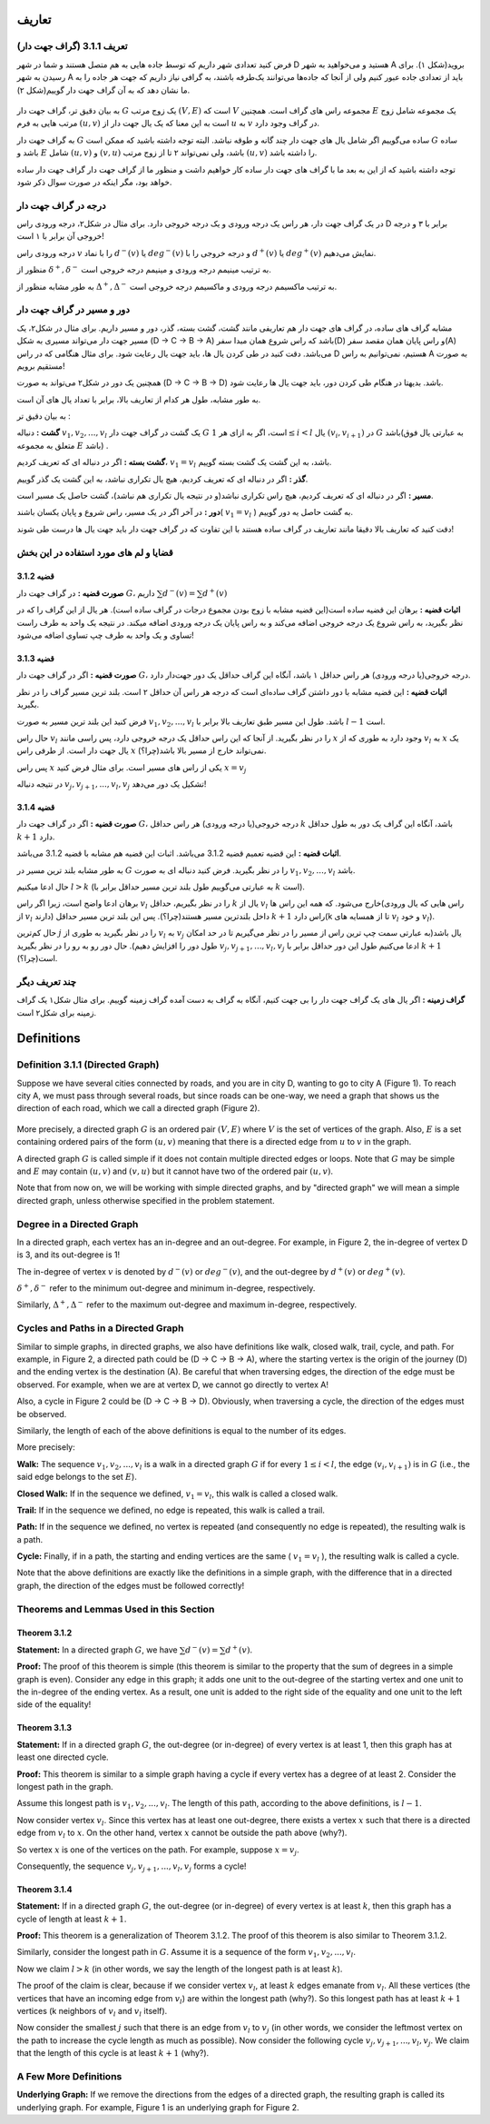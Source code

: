 تعاریف
=============

تعریف 3.1.1 (گراف جهت دار)
---------------------------
فرض کنید تعدادی شهر داریم که توسط جاده هایی به هم متصل هستند و شما در شهر D هستید و می‌خواهید به شهر A بروید(شکل ۱).
برای رسیدن به شهر A باید از تعدادی جاده عبور کنیم ولی از آنجا که جاده‌ها می‌توانند یک‌طرفه باشند، به گرافی نیاز داریم که جهت هر جاده را به ما نشان دهد که به آن گراف جهت دار گوییم(شکل ۲).

.. figure:: /_static/dot/Simple_Graph.svg
   :width: 50%
   :align: center
   :alt: اگه اینترنت یارو آشغال باشه این میاد

.. figure:: /_static/dot/Simple_Directed_Graph.svg
   :width: 50%
   :align: center
   :alt: اگه اینترنت یارو آشغال باشه این میاد

به بیان دقیق تر، گراف جهت دار 
:math:`G`
یک زوج مرتب
:math:`(V, E)`
است که :math:`V` مجموعه راس های گراف است. همچنین :math:`E` یک مجموعه شامل زوج مرتب هایی به فرم
:math:`(u, v)`
است به این معنا که یک یال جهت دار از 
:math:`u`
به 
:math:`v`
در گراف وجود دارد.

به گراف جهت دار 
:math:`G`
ساده می‌گوییم اگر شامل یال های جهت دار چند گانه و طوقه نباشد. البته توجه داشته باشید که ممکن است 
:math:`G`
ساده باشد و :math:`E` شامل 
:math:`(u, v)`
و
:math:`(v, u)`
باشد، ولی نمی‌تواند ۲ تا از زوج مرتب 
:math:`(u, v)`	
را داشته باشد.

توجه داشته باشید که از این به بعد ما با گراف های جهت دار ساده کار خواهیم داشت و منظور ما از گراف جهت دار گراف جهت دار ساده خواهد بود، مگر اینکه در صورت سوال ذکر شود.

درجه در گراف جهت دار
--------------------------------
در یک گراف جهت دار، هر راس یک درجه ورودی و یک درجه خروجی دارد. برای مثال در شکل۲، درجه ورودی راس D برابر با ۳ و درجه خروجی آن برابر با ۱ است!

درجه ورودی راس :math:`v` را با نماد 
:math:`d^{−}(v)`
یا
:math:`deg^{−}(v)`
و درجه خروجی را با 
:math:`d^{+}(v)`
یا
:math:`deg^{+}(v)`
نمایش می‌دهیم.

منظور از 
:math:`\delta^{+}, \delta^{-}`
به ترتیب مینیمم درجه ورودی و مینیمم درجه خروجی است.

به طور مشابه منظور از 
:math:`\Delta^{+}, \Delta^{-}`
به ترتیب ماکسیمم درجه ورودی و ماکسیمم درجه خروجی است.


دور و مسیر در گراف جهت دار 
--------------------------------
مشابه گراف های ساده، در گراف های جهت دار هم تعاریفی مانند گشت، گشت بسته، گذر، دور و مسیر داریم. 
برای مثال در شکل۲، یک مسیر جهت دار می‌تواند مسیری به شکل (D -> C -> B -> A)
باشد که راس شروع همان مبدا سفر(D) و راس پایان همان مقصد سفر(A) می‌باشد. دقت کنید در طی کردن یال ها، باید جهت یال رعایت شود. برای مثال هنگامی که در راس D هستیم، نمی‌توانیم به راس A به صورت مستقیم برویم!


همچنین یک دور در شکل۲ می‌تواند به صورت (D -> C -> B -> D) باشد. بدیهتا در هنگام طی کردن دور، باید جهت یال ها رعایت شود.

به طور مشابه، طول هر کدام از تعاریف بالا، برابر با تعداد یال های آن است.


به بیان دقیق تر : 

**گشت :**
دنباله
:math:`v_{1}, v_{2}, ..., v_{l}`
یک گشت در گراف جهت دار 
:math:`G`
است، اگر به ازای هر 
:math:`1 \leq i < l`
یال
:math:`(v_{i}, v_{i+1})`
در :math:`G` باشد(به عبارتی یال فوق متعلق به مجموعه :math:`E` باشد) .

**گشت بسته :**
اگر در دنباله ای که تعریف کردیم،
:math:`v_{1} = v_{l}` 
باشد، به این گشت یک گشت بسته گوییم.

**گذر :** اگر در دنباله ای که تعریف کردیم، هیچ یال تکراری نباشد، به این گشت یک گذر گوییم.

**مسیر :** اگر در دنباله ای که تعریف کردیم، هیچ راس تکراری نباشد(و در نتیجه یال تکراری هم نباشد)، گشت حاصل یک مسیر است.


**دور :** در آخر اگر در یک مسیر، راس شروع و پایان یکسان باشند(
:math:`v_{1} = v_{l}`
)
به گشت حاصل یه دور گوییم.

دقت کنید که تعاریف بالا دقیقا مانند تعاریف در گراف ساده هستند با این تفاوت که در گراف جهت دار باید جهت یال ها درست طی شوند!

قضایا و لم های مورد استفاده در این بخش 
--------------------------------------


**قضیه 3.1.2**
~~~~~~~~~~~~~~~~~~~~~~~~~~~~~~~~~~~~~~~~~~

**صورت قضیه :** در گراف جهت دار :math:`G`، داریم 
:math:`\sum d^{-}(v) = \sum d^{+}(v)`


**اثبات قضیه :** برهان این قضیه ساده است(این قضیه مشابه با زوج بودن مجموع درجات در گراف ساده است). هر یال از این گراف را که در نظر بگیرید، به راس شروع یک درجه خروجی اضافه می‌کند و به راس پایان یک درجه ورودی اضافه میکند. در نتیجه یک واحد به طرف راست تساوی و یک واحد به طرف چپ تساوی اضافه می‌شود!


**قضیه 3.1.3**
~~~~~~~~~~~~~~~~~~~~~~~~~~~~~~~~~~~~~~~~~~

**صورت قضیه :** اگر در گراف جهت دار :math:`G`، درجه خروجی(یا درجه ورودی) هر راس حداقل ۱ باشد، آنگاه این گراف حداقل یک دور جهت‌دار دارد.


**اثبات قضیه :** این قضیه مشابه با دور داشتن گراف ساده‌ای است که درجه هر راس آن حداقل ۲ است. بلند ترین مسیر گراف را در نظر بگیرید.

فرض کنید این بلند ترین مسیر به صورت 
:math:`v_1, v_2, ..., v_l`
باشد. طول این مسیر طبق تعاریف بالا برابر با‌ 
:math:`l-1`
است.

حال راس
:math:`v_l`
را در نظر بگیرید. از آنجا که این راس حداقل یک درجه خروجی دارد، پس راسی مانند 
:math:`x`
وجود دارد به طوری که از
:math:`v_l`
به 
:math:`x`
یک یال جهت دار است. از طرفی راس
:math:`x`
نمی‌تواند خارج از مسیر بالا باشد(چرا؟).

پس راس
:math:`x`
یکی از راس های مسیر است. برای مثال فرض کنید  
:math:`x = v_j`

در نتیجه دنباله
:math:`v_{j}, v_{j+1}, ..., v_{l}, v_{j}`
تشکیل یک دور می‌دهد!


**قضیه 3.1.4**
~~~~~~~~~~~~~~~~~~~~~~~~~~~~~~~~~~~~~~~~~~

**صورت قضیه :** اگر در گراف جهت دار :math:`G`، درجه خروجی(یا درجه ورودی) هر راس حداقل :math:`k` باشد، آنگاه این گراف یک دور به طول حداقل :math:`k+1` دارد.


**اثبات قضیه :** این قضیه تعمیم قضیه 3.1.2 می‌باشد. اثبات این قضیه هم مشابه با قضیه 3.1.2 می‌باشد.

به طور مشابه بلند ترین مسیر در :math:`G` را در نظر بگیرید. فرض کنید دنباله ای به صورت 
:math:`v_1, v_2, ..., v_l`
باشد.

حال ادعا میکنیم 
:math:`l > k`
(به عبارتی می‌گوییم طول بلند ترین مسیر حداقل برابر با :math:`k` است).

برهان ادعا واضح است، زیرا اگر راس :math:`v_l` را در نظر بگیریم، حداقل  :math:`k` یال از :math:`v_l` خارج می‌شود. که همه این راس ها(راس هایی که یال ورودی از :math:`v_l` دارند) داخل بلندترین مسیر هستند(چرا؟). پس این بلند ترین مسیر حداقل :math:`k+1` راس دارد(k تا از همسایه های :math:`v_l` و خود :math:`v_l`).


حال کم‌ترین
:math:`j`
را در نظر بگیرید به طوری از 
:math:`v_l`
به
:math:`v_j`
یال باشد(به عبارتی سمت چپ ترین راس از مسیر را در نظر می‌گیریم تا در حد امکان طول دور را افزایش دهیم).
حال دور رو به رو را در نظر بگیرید 
:math:`v_{j}, v_{j + 1}, ..., v_{l}, v_{j}`
ادعا می‌کنیم طول این دور حداقل برابر با :math:`k+1` است(چرا؟).


چند تعریف دیگر
--------------------------------------
**گراف زمینه  :**
اگر یال های یک گراف جهت دار را بی جهت کنیم، آنگاه به گراف به دست آمده گراف زمینه گوییم. برای مثال شکل۱ یک گراف زمینه برای شکل۲ است.


Definitions
=============

Definition 3.1.1 (Directed Graph)
---------------------------
Suppose we have several cities connected by roads, and you are in city D, wanting to go to city A (Figure 1).
To reach city A, we must pass through several roads, but since roads can be one-way, we need a graph that shows us the direction of each road, which we call a directed graph (Figure 2).

.. figure:: /_static/dot/Simple_Graph.svg
   :width: 50%
   :align: center
   :alt: اگه اینترنت یارو آشغال باشه این میاد

.. figure:: /_static/dot/Simple_Directed_Graph.svg
   :width: 50%
   :align: center
   :alt: اگه اینترنت یارو آشغال باشه این میاد

More precisely, a directed graph 
:math:`G`
is an ordered pair
:math:`(V, E)`
where :math:`V` is the set of vertices of the graph. Also, :math:`E` is a set containing ordered pairs of the form
:math:`(u, v)`
meaning that there is a directed edge from 
:math:`u`
to 
:math:`v`
in the graph.

A directed graph 
:math:`G`
is called simple if it does not contain multiple directed edges or loops. Note that 
:math:`G`
may be simple and :math:`E` may contain 
:math:`(u, v)`
and
:math:`(v, u)`
but it cannot have two of the ordered pair 
:math:`(u, v)`.

Note that from now on, we will be working with simple directed graphs, and by "directed graph" we will mean a simple directed graph, unless otherwise specified in the problem statement.

Degree in a Directed Graph
--------------------------------
In a directed graph, each vertex has an in-degree and an out-degree. For example, in Figure 2, the in-degree of vertex D is 3, and its out-degree is 1!

The in-degree of vertex :math:`v` is denoted by 
:math:`d^{−}(v)`
or
:math:`deg^{−}(v)`,
and the out-degree by 
:math:`d^{+}(v)`
or
:math:`deg^{+}(v)`.

:math:`\delta^{+}, \delta^{-}`
refer to the minimum out-degree and minimum in-degree, respectively.

Similarly, 
:math:`\Delta^{+}, \Delta^{-}`
refer to the maximum out-degree and maximum in-degree, respectively.


Cycles and Paths in a Directed Graph 
--------------------------------
Similar to simple graphs, in directed graphs, we also have definitions like walk, closed walk, trail, cycle, and path.
For example, in Figure 2, a directed path could be (D -> C -> B -> A), where the starting vertex is the origin of the journey (D) and the ending vertex is the destination (A). Be careful that when traversing edges, the direction of the edge must be observed. For example, when we are at vertex D, we cannot go directly to vertex A!

Also, a cycle in Figure 2 could be (D -> C -> B -> D). Obviously, when traversing a cycle, the direction of the edges must be observed.

Similarly, the length of each of the above definitions is equal to the number of its edges.


More precisely:

**Walk:**
The sequence
:math:`v_{1}, v_{2}, ..., v_{l}`
is a walk in a directed graph 
:math:`G`
if for every 
:math:`1 \leq i < l`,
the edge
:math:`(v_{i}, v_{i+1})`
is in :math:`G` (i.e., the said edge belongs to the set :math:`E`).

**Closed Walk:**
If in the sequence we defined,
:math:`v_{1} = v_{l}`,
this walk is called a closed walk.

**Trail:** If in the sequence we defined, no edge is repeated, this walk is called a trail.

**Path:** If in the sequence we defined, no vertex is repeated (and consequently no edge is repeated), the resulting walk is a path.

**Cycle:** Finally, if in a path, the starting and ending vertices are the same (
:math:`v_{1} = v_{l}`
),
the resulting walk is called a cycle.

Note that the above definitions are exactly like the definitions in a simple graph, with the difference that in a directed graph, the direction of the edges must be followed correctly!

Theorems and Lemmas Used in this Section 
--------------------------------------


**Theorem 3.1.2**
~~~~~~~~~~~~~~~~~~~~~~~~~~~~~~~~~~~~~~~~~~

**Statement:** In a directed graph :math:`G`, we have 
:math:`\sum d^{-}(v) = \sum d^{+}(v)`.


**Proof:** The proof of this theorem is simple (this theorem is similar to the property that the sum of degrees in a simple graph is even). Consider any edge in this graph; it adds one unit to the out-degree of the starting vertex and one unit to the in-degree of the ending vertex. As a result, one unit is added to the right side of the equality and one unit to the left side of the equality!


**Theorem 3.1.3**
~~~~~~~~~~~~~~~~~~~~~~~~~~~~~~~~~~~~~~~~~~

**Statement:** If in a directed graph :math:`G`, the out-degree (or in-degree) of every vertex is at least 1, then this graph has at least one directed cycle.


**Proof:** This theorem is similar to a simple graph having a cycle if every vertex has a degree of at least 2. Consider the longest path in the graph.

Assume this longest path is
:math:`v_1, v_2, ..., v_l`.
The length of this path, according to the above definitions, is 
:math:`l-1`.

Now consider vertex
:math:`v_l`.
Since this vertex has at least one out-degree, there exists a vertex 
:math:`x`
such that there is a directed edge from
:math:`v_l`
to 
:math:`x`.
On the other hand, vertex
:math:`x`
cannot be outside the path above (why?).

So vertex
:math:`x`
is one of the vertices on the path. For example, suppose 
:math:`x = v_j`.

Consequently, the sequence
:math:`v_{j}, v_{j+1}, ..., v_{l}, v_{j}`
forms a cycle!


**Theorem 3.1.4**
~~~~~~~~~~~~~~~~~~~~~~~~~~~~~~~~~~~~~~~~~~

**Statement:** If in a directed graph :math:`G`, the out-degree (or in-degree) of every vertex is at least :math:`k`, then this graph has a cycle of length at least :math:`k+1`.


**Proof:** This theorem is a generalization of Theorem 3.1.2. The proof of this theorem is also similar to Theorem 3.1.2.

Similarly, consider the longest path in :math:`G`. Assume it is a sequence of the form 
:math:`v_1, v_2, ..., v_l`.

Now we claim 
:math:`l > k`
(in other words, we say the length of the longest path is at least :math:`k`).

The proof of the claim is clear, because if we consider vertex :math:`v_l`, at least :math:`k` edges emanate from :math:`v_l`. All these vertices (the vertices that have an incoming edge from :math:`v_l`) are within the longest path (why?). So this longest path has at least :math:`k+1` vertices (k neighbors of :math:`v_l` and :math:`v_l` itself).

Now consider the smallest
:math:`j`
such that there is an edge from 
:math:`v_l`
to
:math:`v_j`
(in other words, we consider the leftmost vertex on the path to increase the cycle length as much as possible).
Now consider the following cycle
:math:`v_{j}, v_{j + 1}, ..., v_{l}, v_{j}`.
We claim that the length of this cycle is at least :math:`k+1` (why?).


A Few More Definitions
--------------------------------------
**Underlying Graph:**
If we remove the directions from the edges of a directed graph, the resulting graph is called its underlying graph. For example, Figure 1 is an underlying graph for Figure 2.